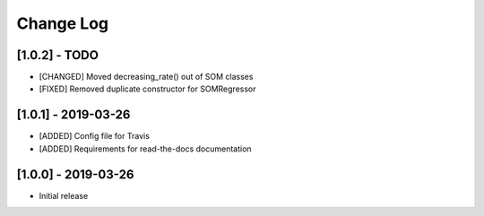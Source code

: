 Change Log
==========

[1.0.2] - TODO
--------------------
- [CHANGED] Moved decreasing_rate() out of SOM classes
- [FIXED] Removed duplicate constructor for SOMRegressor

[1.0.1] - 2019-03-26
--------------------
- [ADDED] Config file for Travis
- [ADDED] Requirements for read-the-docs documentation

[1.0.0] - 2019-03-26
--------------------
- Initial release

